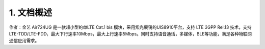 1. 文档概述
===========

作者：金艺 Air724UG 是一款超小型的单LTE Cat.1 bis
模块，采用紫光展锐的UIS8910平台，支持 LTE 3GPP Rel.13
技术，支持LTE-TDD/LTE-FDD，最大下行速率10Mbps，最大上行速率5Mbps。同时支持语音通话，多媒体，BLE等功能，满足各种物联网通信应用需求。

